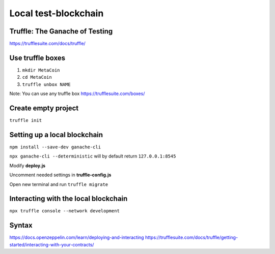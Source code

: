 Local test-blockchain 
========

Truffle: The Ganache of Testing
---------

https://trufflesuite.com/docs/truffle/

Use truffle boxes
-------

1. ``mkdir MetaCoin``

2. ``cd MetaCoin``

3. ``truffle unbox NAME``

Note: You can use any truffle box https://trufflesuite.com/boxes/ 

Create empty project 
-------

``truffle init``

Setting up a local blockchain 
-------

``npm install --save-dev ganache-cli``

``npx ganache-cli --deterministic`` will by default return ``127.0.0.1:8545``

Modify **deploy.js**

Uncomment needed settings in **truffle-config.js**

Open new terminal and run ``truffle migrate``


Interacting with the local blockchain 
--------

``npx truffle console --network development``

Syntax 
------

https://docs.openzeppelin.com/learn/deploying-and-interacting
https://trufflesuite.com/docs/truffle/getting-started/interacting-with-your-contracts/





